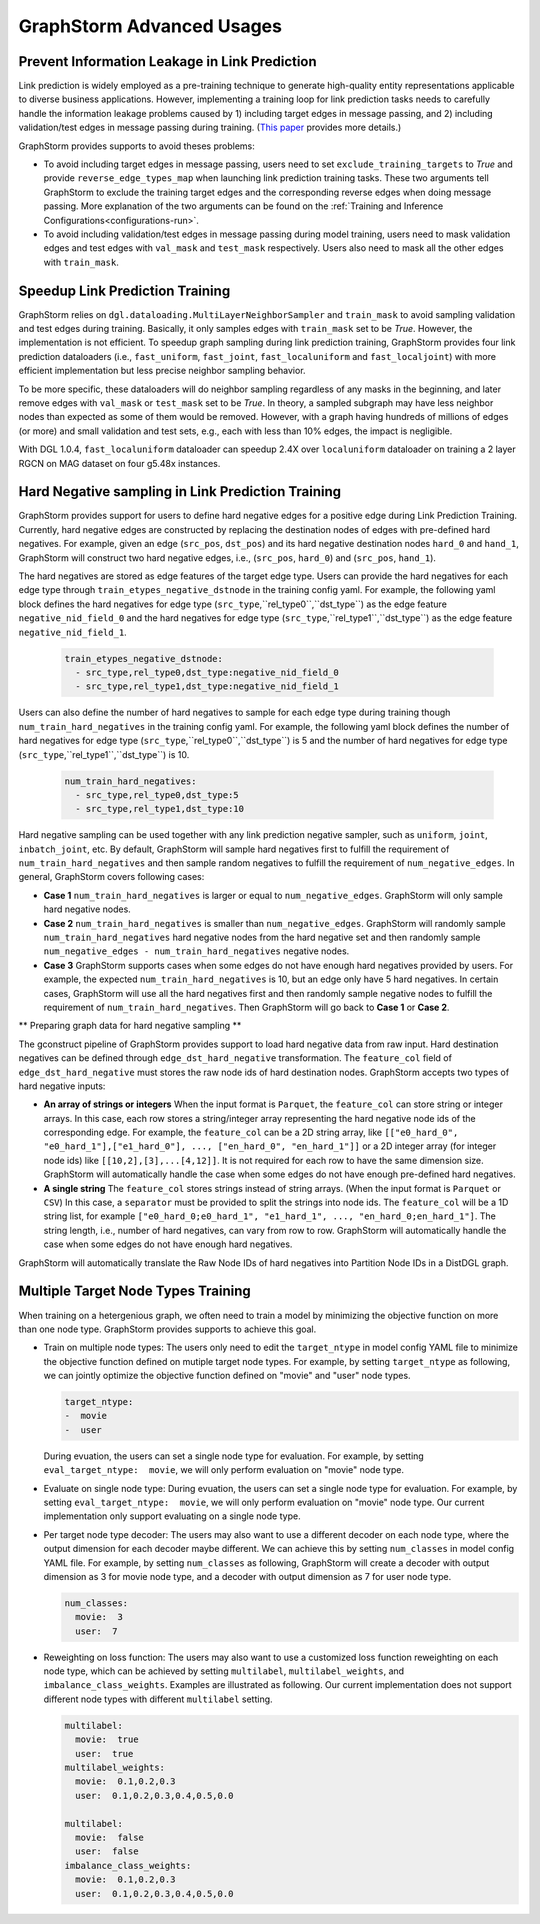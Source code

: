 .. _advanced_usages:

GraphStorm Advanced Usages
===========================

Prevent Information Leakage in Link Prediction
-----------------------------------------------

Link prediction is widely employed as a pre-training technique to generate high-quality entity representations applicable to diverse business applications. However, implementing a training loop for link prediction tasks needs to carefully handle the information leakage problems caused by 1) including target edges in message passing, and 2) including validation/test edges in message passing during training. (`This paper <https://arxiv.org/pdf/2306.00899.pdf>`_ provides more details.)

GraphStorm provides supports to avoid theses problems:

* To avoid including target edges in message passing, users need to set ``exclude_training_targets`` to `True` and provide ``reverse_edge_types_map`` when launching link prediction training tasks. These two arguments tell GraphStorm to exclude the training target edges and the corresponding reverse edges when doing message passing. More explanation of the two arguments can be found on the :ref:`Training and Inference Configurations<configurations-run>`.

* To avoid including validation/test edges in message passing during model training, users need to mask validation edges and test edges with ``val_mask`` and ``test_mask`` respectively. Users also need to mask all the other edges with ``train_mask``.

Speedup Link Prediction Training
---------------------------------------------
GraphStorm relies on ``dgl.dataloading.MultiLayerNeighborSampler`` and ``train_mask`` to avoid sampling validation and test edges during training. Basically, it only samples edges with ``train_mask`` set to be `True`. However, the implementation is not efficient. To speedup graph sampling during link prediction training, GraphStorm provides four link prediction dataloaders (i.e., ``fast_uniform``, ``fast_joint``, ``fast_localuniform`` and ``fast_localjoint``) with more efficient implementation but less precise neighbor sampling behavior.

To be more specific, these dataloaders will do neighbor sampling regardless of any masks in the beginning, and later remove edges with  ``val_mask`` or ``test_mask`` set to be `True`. In theory, a sampled subgraph may have less neighbor nodes than expected as some of them would be removed. However, with a graph having hundreds of millions of edges (or more) and small validation and test sets, e.g., each with less than 10% edges, the impact is negligible.

With DGL 1.0.4, ``fast_localuniform`` dataloader can speedup 2.4X over ``localuniform`` dataloader on training a 2 layer RGCN on MAG dataset on four g5.48x instances.

Hard Negative sampling in Link Prediction Training
-------------------------------------
GraphStorm provides support for users to define hard negative edges for a positive edge during Link Prediction Training.
Currently, hard negative edges are constructed by replacing the destination nodes of edges with pre-defined hard negatives.
For example, given an edge (``src_pos``, ``dst_pos``) and its hard negative destination nodes ``hard_0`` and ``hand_1``, GraphStorm will construct two hard negative edges, i.e., (``src_pos``, ``hard_0``) and (``src_pos``, ``hand_1``).

The hard negatives are stored as edge features of the target edge type.
Users can provide the hard negatives for each edge type through ``train_etypes_negative_dstnode`` in the training config yaml.
For example, the following yaml block defines the hard negatives for edge type (``src_type``,``rel_type0``,``dst_type``) as the edge feature ``negative_nid_field_0`` and the hard negatives for edge type (``src_type``,``rel_type1``,``dst_type``) as the edge feature ``negative_nid_field_1``.

  .. code-block:: yaml

    train_etypes_negative_dstnode:
      - src_type,rel_type0,dst_type:negative_nid_field_0
      - src_type,rel_type1,dst_type:negative_nid_field_1

Users can also define the number of hard negatives to sample for each edge type during training though ``num_train_hard_negatives`` in the training config yaml.
For example, the following yaml block defines the number of hard negatives for edge type (``src_type``,``rel_type0``,``dst_type``) is 5 and the number of hard negatives for edge type (``src_type``,``rel_type1``,``dst_type``) is 10.

  .. code-block:: yaml

    num_train_hard_negatives:
      - src_type,rel_type0,dst_type:5
      - src_type,rel_type1,dst_type:10

Hard negative sampling can be used together with any link prediction negative sampler, such as ``uniform``, ``joint``, ``inbatch_joint``, etc.
By default, GraphStorm will sample hard negatives first to fulfill the requirement of ``num_train_hard_negatives`` and then sample random negatives to fulfill the requirement of ``num_negative_edges``.
In general, GraphStorm covers following cases:

- **Case 1** ``num_train_hard_negatives`` is larger or equal to ``num_negative_edges``. GraphStorm will only sample hard negative nodes.
- **Case 2** ``num_train_hard_negatives`` is smaller than ``num_negative_edges``. GraphStorm will randomly sample ``num_train_hard_negatives`` hard negative nodes from the hard negative set and then randomly sample ``num_negative_edges - num_train_hard_negatives`` negative nodes.
- **Case 3** GraphStorm supports cases when some edges do not have enough hard negatives provided by users. For example, the expected ``num_train_hard_negatives`` is 10, but an edge only have 5 hard negatives. In certain cases, GraphStorm will use all the hard negatives first and then randomly sample negative nodes to fulfill the requirement of ``num_train_hard_negatives``. Then GraphStorm will go back to **Case 1** or **Case 2**.

** Preparing graph data for hard negative sampling **

The gconstruct pipeline of GraphStorm provides support to load hard negative data from raw input.
Hard destination negatives can be defined through ``edge_dst_hard_negative`` transformation.
The ``feature_col`` field of ``edge_dst_hard_negative`` must stores the raw node ids of hard destination nodes.
GraphStorm accepts two types of hard negative inputs:

- **An array of strings or integers** When the input format is ``Parquet``, the ``feature_col`` can store string or integer arrays. In this case, each row stores a string/integer array representing the hard negative node ids of the corresponding edge. For example, the ``feature_col`` can be a 2D string array, like ``[["e0_hard_0", "e0_hard_1"],["e1_hard_0"], ..., ["en_hard_0", "en_hard_1"]]`` or a 2D integer array (for integer node ids) like ``[[10,2],[3],...[4,12]]``. It is not required for each row to have the same dimension size. GraphStorm will automatically handle the case when some edges do not have enough pre-defined hard negatives.

- **A single string** The ``feature_col`` stores strings instead of string arrays. (When the input format is ``Parquet`` or ``CSV``) In this case, a ``separator`` must be provided to split the strings into node ids. The ``feature_col`` will be a 1D string list, for example ``["e0_hard_0;e0_hard_1", "e1_hard_1", ..., "en_hard_0;en_hard_1"]``. The string length, i.e., number of hard negatives, can vary from row to row. GraphStorm will automatically handle the case when some edges do not have enough hard negatives.

GraphStorm will automatically translate the Raw Node IDs of hard negatives into Partition Node IDs in a DistDGL graph.

Multiple Target Node Types Training
-------------------------------------

When training on a hetergenious graph, we often need to train a model by minimizing the objective function on more than one node type. GraphStorm provides supports to achieve this goal.

- Train on multiple node types: The users only need to edit the ``target_ntype`` in model config YAML file to minimize the objective function defined on mutiple target node types. For example, by setting ``target_ntype`` as following, we can jointly optimize the objective function defined on "movie" and "user" node types.

  .. code-block:: yaml

    target_ntype:
    -  movie
    -  user

  During evuation, the users can set a single node type for evaluation. For example, by setting ``eval_target_ntype:  movie``, we will only perform evaluation on "movie" node type.

- Evaluate on single node type: During evuation, the users can set a single node type for evaluation. For example, by setting ``eval_target_ntype:  movie``, we will only perform evaluation on "movie" node type. Our current implementation only support evaluating on a single node type.

- Per target node type decoder: The users may also want to use a different decoder on each node type, where the output dimension for each decoder maybe different. We can achieve this by setting ``num_classes`` in model config YAML file. For example, by setting ``num_classes`` as following, GraphStorm will create a decoder with output dimension as 3 for movie node type, and a decoder with output dimension as 7 for user node type.

  .. code-block:: yaml

    num_classes:
      movie:  3
      user:  7

- Reweighting on loss function: The users may also want to use a customized loss function reweighting on each node type, which can be achieved by setting ``multilabel``, ``multilabel_weights``, and ``imbalance_class_weights``. Examples are illustrated as following. Our current implementation does not support different node types with different ``multilabel`` setting.

  .. code-block:: yaml

    multilabel:
      movie:  true
      user:  true
    multilabel_weights:
      movie:  0.1,0.2,0.3
      user:  0.1,0.2,0.3,0.4,0.5,0.0

    multilabel:
      movie:  false
      user:  false
    imbalance_class_weights:
      movie:  0.1,0.2,0.3
      user:  0.1,0.2,0.3,0.4,0.5,0.0
